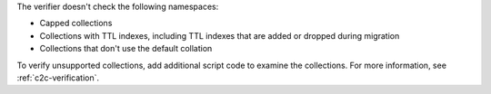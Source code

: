 The verifier doesn't check the following namespaces: 

- Capped collections
- Collections with TTL indexes, including TTL indexes that are added or dropped
  during migration
- Collections that don't use the default collation

To verify unsupported collections, add additional script code to examine
the collections. For more information, see :ref:`c2c-verification`.